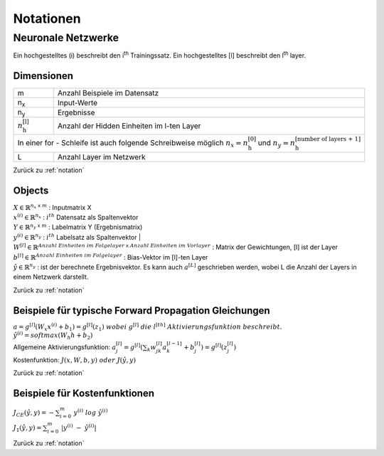 .. _notation:

###########
Notationen
###########

Neuronale Netzwerke
*******************

Ein hochgestelltes (i) beschreibt den i\ :sup:`th` Trainingssatz.
Ein hochgestelltes [l] beschreibt den l\ :sup:`th` layer.

Dimensionen
===========

+-------------------------------------+----------------------------------------------------+
| m                                   | Anzahl Beispiele im Datensatz                      |
+-------------------------------------+----------------------------------------------------+
| n\ :sub:`x`                         | Input-Werte                                        |
+-------------------------------------+----------------------------------------------------+
| n\ :sub:`y`                         | Ergebnisse                                         |
+-------------------------------------+----------------------------------------------------+
| :math:`n ^{\text{[l]}}_{\text{h}}`  |  Anzahl der Hidden Einheiten im l-ten Layer        |
+-------------------------------------+----------------------------------------------------+
| In einer for - Schleife ist auch folgende Schreibweise möglich                           |
| :math:`n_x = n ^{\text{[0]}}_{\text{h}}` und                                             |
| :math:`n_y = n ^{\text{[number of layers + 1]}}_{\text{h}}`                              |
+-------------------------------------+----------------------------------------------------+
| L                                   | Anzahl Layer im Netzwerk                           |
+-------------------------------------+----------------------------------------------------+

Zurück zu :ref:`notation`

Objects
=======

| :math:`X \in \mathbb{R} ^{n_x \; \mathsf x \;m}`  :  Inputmatrix X
| :math:`x^{(i)} \in \mathbb{R} ^{n_x}`             :  :math:`i^{th}` Datensatz als Spaltenvektor
| :math:`Y \in \mathbb{R} ^{n_y \; \mathsf x \;m}`  :  Labelmatrix Y (Ergebnismatrix)
| :math:`y^{(i)} \in \mathbb{R} ^{n_y}`             :  :math:`i^{th}` Labelsatz als Spaltenvektor |
| :math:`W^{[l]}\in \mathbb{R} ^{Anzahl \; Einheiten \; im \; Folgelayer \; \mathsf x \; Anzahl \; Einheiten \; im \; Vorlayer}`
  : Matrix der Gewichtungen, [l] ist der Layer
| :math:`b^{[l]}\in \mathbb{R} ^{Anzahl \; Einheiten \; im \; Folgelayer}`  :  Bias-Vektor im [l]-ten Layer
| :math:`\hat y \in \mathbb{R} ^{n_y}`  :  ist der berechnete Ergebnisvektor. Es kann auch :math:`a^{[L]}` geschrieben
  werden, wobei L die Anzahl der Layers in einem Netzwerk darstellt.

Zurück zu :ref:`notation`

Beispiele für typische Forward Propagation Gleichungen
=======================================================

| :math:`a = g^{[l]}(W_x x^{(i)} + b_1) = g^{[l]}(z_1) \; wobei \; g^{[l]} \; die \; l^{[th]} \; Aktivierungsfunktion \;
   beschreibt.`
| :math:`\hat y^{(i)} = softmax (W_h h + b_2)`
| Allgemeine Aktivierungsfunktion: :math:`a ^{[l]}_{j}=g ^{[l]}(\sum _k w ^{[l]}_{jk} a^{[l-1]}_k + b^{[l]}_j) =
  g^{[l]}(z ^{[l]}_j)`
| Kostenfunktion: :math:`J(x,W,b,y) \; oder \; J(\hat y,y)`

Zurück zu :ref:`notation`

Beispiele für Kostenfunktionen
===============================

| :math:`J_{CE}(\hat y,y) = - \sum ^{m}_{i=0} \; y ^{(i)} \; log \; \hat y^{(i)}`
| :math:`J_1(\hat y,y) = \sum ^{m}_{i=0} \; | y ^{(i)} \; - \; \hat y^{(i)}|`

Zurück zu :ref:`notation`


